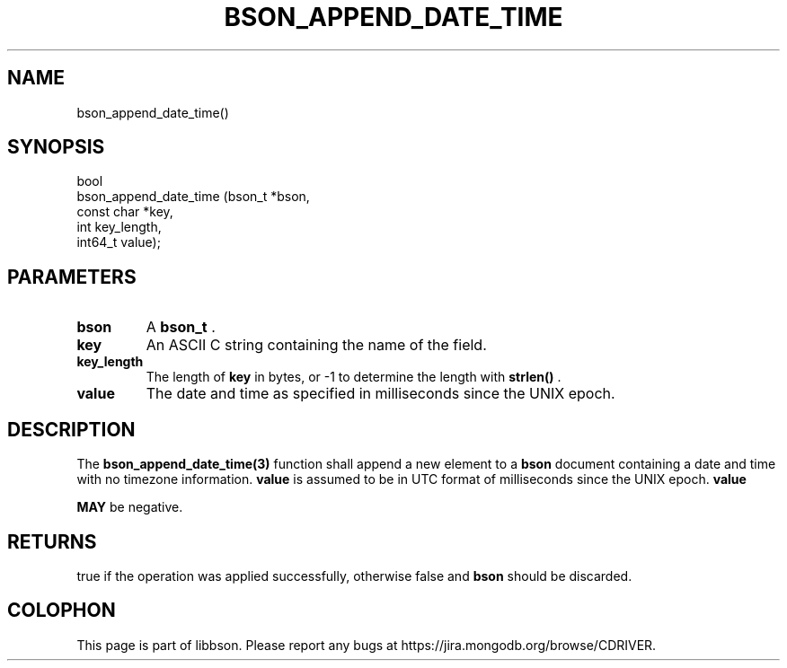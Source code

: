 .\" This manpage is Copyright (C) 2014 MongoDB, Inc.
.\" 
.\" Permission is granted to copy, distribute and/or modify this document
.\" under the terms of the GNU Free Documentation License, Version 1.3
.\" or any later version published by the Free Software Foundation;
.\" with no Invariant Sections, no Front-Cover Texts, and no Back-Cover Texts.
.\" A copy of the license is included in the section entitled "GNU
.\" Free Documentation License".
.\" 
.TH "BSON_APPEND_DATE_TIME" "3" "2014-06-26" "libbson"
.SH NAME
bson_append_date_time()
.SH "SYNOPSIS"

.nf
.nf
bool
bson_append_date_time (bson_t     *bson,
                       const char *key,
                       int         key_length,
                       int64_t     value);
.fi
.fi

.SH "PARAMETERS"

.TP
.B bson
A
.BR bson_t
\&.
.LP
.TP
.B key
An ASCII C string containing the name of the field.
.LP
.TP
.B key_length
The length of
.B key
in bytes, or -1 to determine the length with
.B strlen()
\&.
.LP
.TP
.B value
The date and time as specified in milliseconds since the UNIX epoch.
.LP

.SH "DESCRIPTION"

The
.BR bson_append_date_time(3)
function shall append a new element to a
.B bson
document containing a date and time with no timezone information.
.B value
is assumed to be in UTC format of milliseconds since the UNIX epoch.
.B value

.BR MAY
be negative.

.SH "RETURNS"

true if the operation was applied successfully, otherwise false and
.B bson
should be discarded.


.BR
.SH COLOPHON
This page is part of libbson.
Please report any bugs at
\%https://jira.mongodb.org/browse/CDRIVER.
